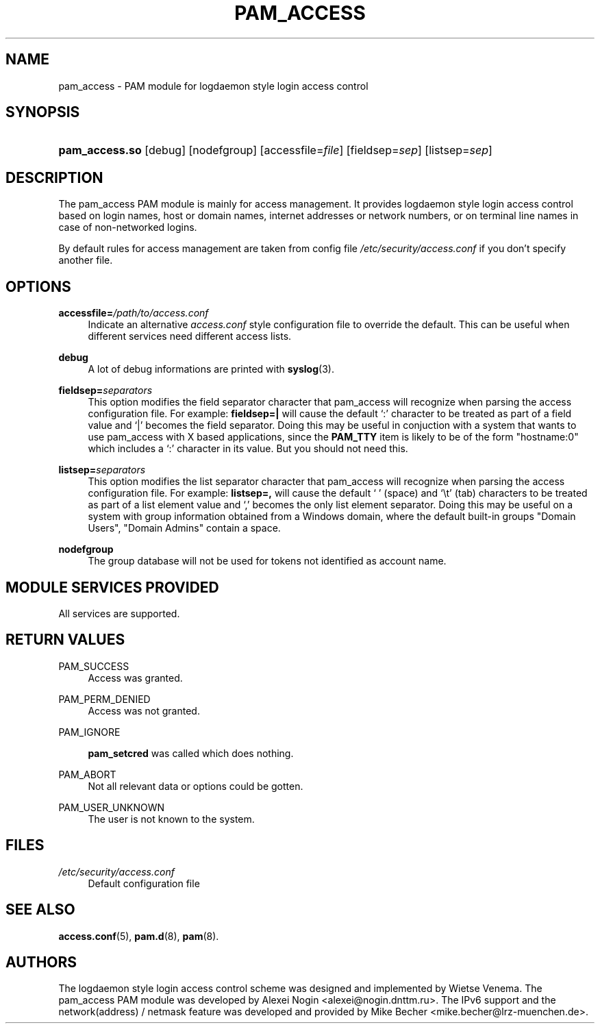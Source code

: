 .\"     Title: pam_access
.\"    Author: 
.\" Generator: DocBook XSL Stylesheets v1.71.1 <http://docbook.sf.net/>
.\"      Date: 06/22/2007
.\"    Manual: Linux\-PAM Manual
.\"    Source: Linux\-PAM Manual
.\"
.TH "PAM_ACCESS" "8" "06/22/2007" "Linux\-PAM Manual" "Linux\-PAM Manual"
.\" disable hyphenation
.nh
.\" disable justification (adjust text to left margin only)
.ad l
.SH "NAME"
pam_access \- PAM module for logdaemon style login access control
.SH "SYNOPSIS"
.HP 14
\fBpam_access.so\fR [debug] [nodefgroup] [accessfile=\fIfile\fR] [fieldsep=\fIsep\fR] [listsep=\fIsep\fR]
.SH "DESCRIPTION"
.PP
The pam_access PAM module is mainly for access management. It provides logdaemon style login access control based on login names, host or domain names, internet addresses or network numbers, or on terminal line names in case of non\-networked logins.
.PP
By default rules for access management are taken from config file
\fI/etc/security/access.conf\fR
if you don't specify another file.
.SH "OPTIONS"
.PP
\fBaccessfile=\fR\fB\fI/path/to/access.conf\fR\fR
.RS 4
Indicate an alternative
\fIaccess.conf\fR
style configuration file to override the default. This can be useful when different services need different access lists.
.RE
.PP
\fBdebug\fR
.RS 4
A lot of debug informations are printed with
\fBsyslog\fR(3).
.RE
.PP
\fBfieldsep=\fR\fB\fIseparators\fR\fR
.RS 4
This option modifies the field separator character that pam_access will recognize when parsing the access configuration file. For example:
\fBfieldsep=|\fR
will cause the default `:' character to be treated as part of a field value and `|' becomes the field separator. Doing this may be useful in conjuction with a system that wants to use pam_access with X based applications, since the
\fBPAM_TTY\fR
item is likely to be of the form "hostname:0" which includes a `:' character in its value. But you should not need this.
.RE
.PP
\fBlistsep=\fR\fB\fIseparators\fR\fR
.RS 4
This option modifies the list separator character that pam_access will recognize when parsing the access configuration file. For example:
\fBlistsep=,\fR
will cause the default ` ' (space) and `\\t' (tab) characters to be treated as part of a list element value and `,' becomes the only list element separator. Doing this may be useful on a system with group information obtained from a Windows domain, where the default built\-in groups "Domain Users", "Domain Admins" contain a space.
.RE
.PP
\fBnodefgroup\fR
.RS 4
The group database will not be used for tokens not identified as account name.
.RE
.SH "MODULE SERVICES PROVIDED"
.PP
All services are supported.
.SH "RETURN VALUES"
.PP
PAM_SUCCESS
.RS 4
Access was granted.
.RE
.PP
PAM_PERM_DENIED
.RS 4
Access was not granted.
.RE
.PP
PAM_IGNORE
.RS 4

\fBpam_setcred\fR
was called which does nothing.
.RE
.PP
PAM_ABORT
.RS 4
Not all relevant data or options could be gotten.
.RE
.PP
PAM_USER_UNKNOWN
.RS 4
The user is not known to the system.
.RE
.SH "FILES"
.PP
\fI/etc/security/access.conf\fR
.RS 4
Default configuration file
.RE
.SH "SEE ALSO"
.PP

\fBaccess.conf\fR(5),
\fBpam.d\fR(8),
\fBpam\fR(8).
.SH "AUTHORS"
.PP
The logdaemon style login access control scheme was designed and implemented by Wietse Venema. The pam_access PAM module was developed by Alexei Nogin <alexei@nogin.dnttm.ru>. The IPv6 support and the network(address) / netmask feature was developed and provided by Mike Becher <mike.becher@lrz\-muenchen.de>.
